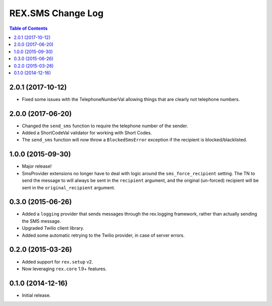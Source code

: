 ******************
REX.SMS Change Log
******************

.. contents:: Table of Contents


2.0.1 (2017-10-12)
==================

* Fixed some issues with the TelephoneNumberVal allowing things that are
  clearly not telephone numbers.


2.0.0 (2017-06-20)
==================

* Changed the ``send_sms`` function to require the telephone number of the
  sender.
* Added a ShortCodeVal validator for working with Short Codes.
* The ``send_sms`` function will now throw a ``BlockedSmsError`` exception if
  the recipient is blocked/blacklisted.


1.0.0 (2015-09-30)
==================

* Major release!
* SmsProvider extensions no longer have to deal with logic around the
  ``sms_force_recipient`` setting. The TN to send the message to will always be
  sent in the ``recipient`` argument, and the original (un-forced) recipient
  will be sent in the ``original_recipient`` argument.


0.3.0 (2015-06-26)
==================

* Added a ``logging`` provider that sends messages through the rex.logging
  framework, rather than actually sending the SMS message.
* Upgraded Twilio client library.
* Added some automatic retrying to the Twilio provider, in case of server
  errors.


0.2.0 (2015-03-26)
==================

* Added support for ``rex.setup`` v2.
* Now leveraging ``rex.core`` 1.9+ features.


0.1.0 (2014-12-16)
==================

* Initial release.

